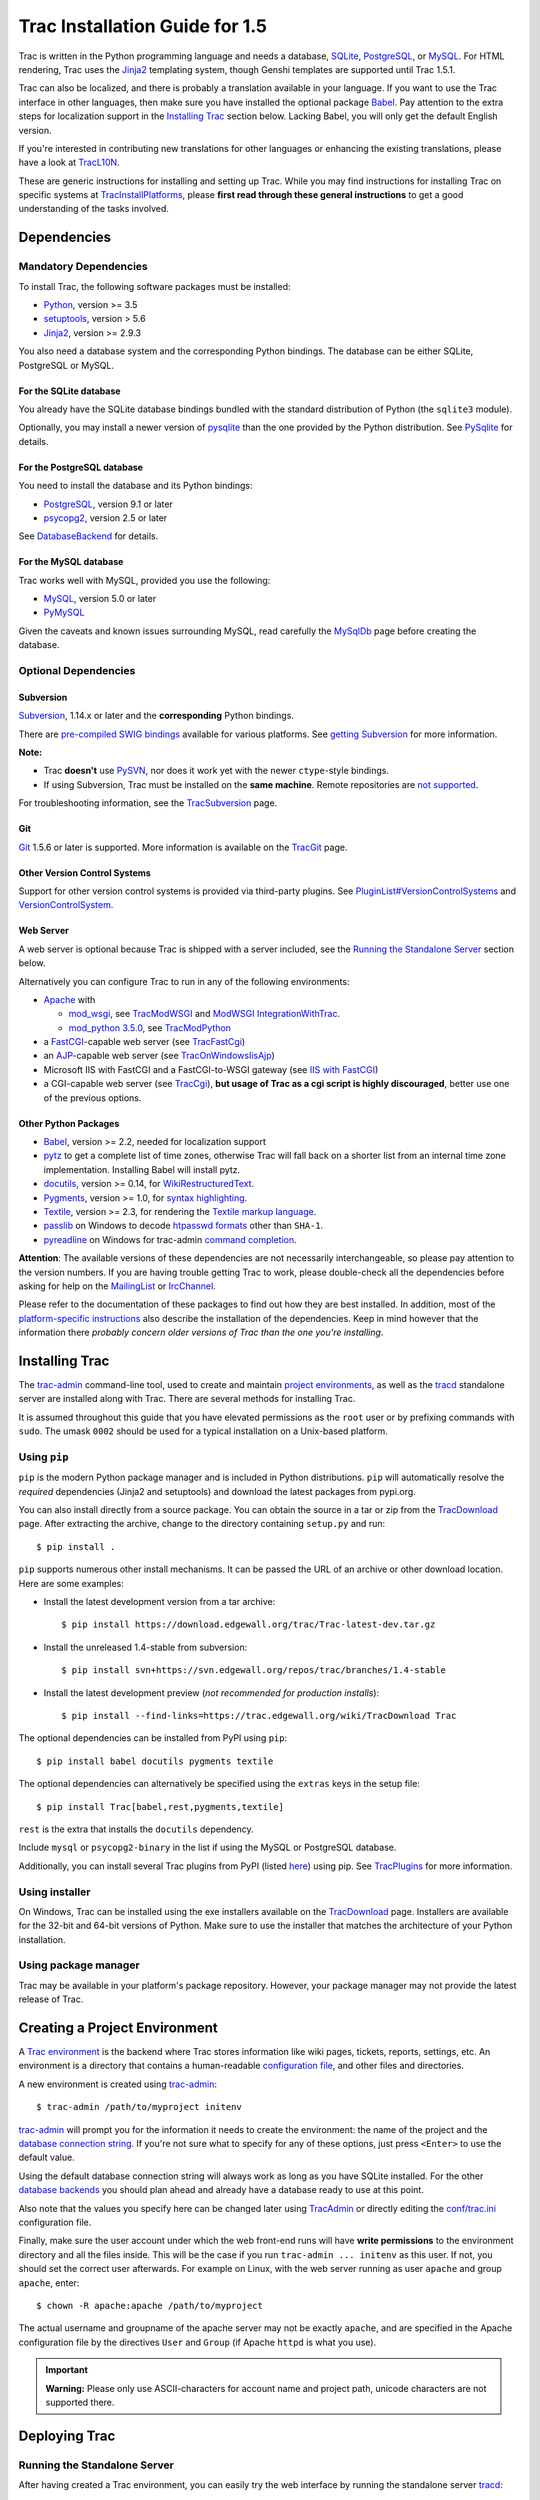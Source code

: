 .. _tracinstallationguidefor1.5:

Trac Installation Guide for 1.5
===============================

Trac is written in the Python programming language and needs a database,
`SQLite <https://sqlite.org/>`__,
`PostgreSQL <https://www.postgresql.org/>`__, or
`MySQL <https://mysql.com/>`__. For HTML rendering, Trac uses the
`Jinja2 <http://jinja.pocoo.org>`__ templating system, though Genshi
templates are supported until Trac 1.5.1.

Trac can also be localized, and there is probably a translation
available in your language. If you want to use the Trac interface in
other languages, then make sure you have installed the optional package
`Babel <#otherpythonpackages>`__. Pay attention to the extra steps for
localization support in the `Installing Trac <#installingtrac>`__
section below. Lacking Babel, you will only get the default English
version.

If you're interested in contributing new translations for other
languages or enhancing the existing translations, please have a look at
`TracL10N <https://trac.edgewall.org/intertrac/wiki%3ATracL10N>`__.

These are generic instructions for installing and setting up Trac. While
you may find instructions for installing Trac on specific systems at
`TracInstallPlatforms <https://trac.edgewall.org/intertrac/TracInstallPlatforms>`__,
please **first read through these general instructions** to get a good
understanding of the tasks involved.

.. _dependencies:

Dependencies
------------

.. _mandatorydependencies:

Mandatory Dependencies
~~~~~~~~~~~~~~~~~~~~~~

To install Trac, the following software packages must be installed:

-  `Python <https://www.python.org/>`__, version >= 3.5
-  `setuptools <https://pypi.org/project/setuptools>`__, version > 5.6
-  `Jinja2 <https://pypi.org/project/Jinja2>`__, version >= 2.9.3

You also need a database system and the corresponding Python bindings.
The database can be either SQLite, PostgreSQL or MySQL.

.. _forsqlite:

For the SQLite database
^^^^^^^^^^^^^^^^^^^^^^^

You already have the SQLite database bindings bundled with the standard
distribution of Python (the ``sqlite3`` module).

Optionally, you may install a newer version of
`pysqlite <https://pypi.org/project/pysqlite>`__ than the one provided
by the Python distribution. See
`PySqlite <https://trac.edgewall.org/intertrac/PySqlite%23ThePysqlite2bindings>`__
for details.

.. _forpostgresql:

For the PostgreSQL database
^^^^^^^^^^^^^^^^^^^^^^^^^^^

You need to install the database and its Python bindings:

-  `PostgreSQL <https://www.postgresql.org/>`__, version 9.1 or later
-  `psycopg2 <https://pypi.org/project/psycopg2>`__, version 2.5 or
   later

See
`DatabaseBackend <https://trac.edgewall.org/intertrac/DatabaseBackend%23Postgresql>`__
for details.

.. _formysql:

For the MySQL database
^^^^^^^^^^^^^^^^^^^^^^

Trac works well with MySQL, provided you use the following:

-  `MySQL <https://mysql.com/>`__, version 5.0 or later
-  `PyMySQL <https://pypi.org/project/PyMySQL>`__

Given the caveats and known issues surrounding MySQL, read carefully the
`MySqlDb <https://trac.edgewall.org/intertrac/MySqlDb>`__ page before
creating the database.

.. _optionaldependencies:

Optional Dependencies
~~~~~~~~~~~~~~~~~~~~~

.. _subversion:

Subversion
^^^^^^^^^^

`Subversion <https://subversion.apache.org/>`__, 1.14.x or later and the
**corresponding** Python bindings.

There are `pre-compiled SWIG
bindings <https://subversion.apache.org/packages.html>`__ available for
various platforms. See `getting
Subversion <https://trac.edgewall.org/intertrac/TracSubversion%23GettingSubversion>`__
for more information.

.. container:: wikipage

   **Note:**

   -  Trac **doesn't** use `PySVN <https://pypi.org/project/PySVN>`__,
      nor does it work yet with the newer ``ctype``-style bindings.
   -  If using Subversion, Trac must be installed on the **same
      machine**. Remote repositories are `not
      supported <https://trac.edgewall.org/intertrac/ticket%3A493>`__.

For troubleshooting information, see the
`TracSubversion <https://trac.edgewall.org/intertrac/TracSubversion%23Troubleshooting>`__
page.

.. _git:

Git
^^^

`Git <https://git-scm.com/>`__ 1.5.6 or later is supported. More
information is available on the
`TracGit <https://trac.edgewall.org/intertrac/TracGit>`__ page.

.. _otherversioncontrolsystems:

Other Version Control Systems
^^^^^^^^^^^^^^^^^^^^^^^^^^^^^

Support for other version control systems is provided via third-party
plugins. See
`PluginList#VersionControlSystems <https://trac.edgewall.org/intertrac/PluginList%23VersionControlSystems>`__
and
`VersionControlSystem <https://trac.edgewall.org/intertrac/VersionControlSystem>`__.

.. _webserver:

Web Server
^^^^^^^^^^

A web server is optional because Trac is shipped with a server included,
see the `Running the Standalone Server <#runningthestandaloneserver>`__
section below.

Alternatively you can configure Trac to run in any of the following
environments:

-  `Apache <https://httpd.apache.org/>`__ with

   -  `mod_wsgi <https://github.com/GrahamDumpleton/mod_wsgi>`__, see
      `TracModWSGI <https://trac.edgewall.org/wiki/TracModWSGI>`__ and
      `ModWSGI
      IntegrationWithTrac <https://code.google.com/p/modwsgi/wiki/IntegrationWithTrac>`__.
   -  `mod_python 3.5.0 <http://modpython.org/>`__, see
      `TracModPython <https://trac.edgewall.org/wiki/TracModPython>`__

-  a `FastCGI <https://fastcgi-archives.github.io>`__-capable web server
   (see `TracFastCgi <https://trac.edgewall.org/wiki/TracFastCgi>`__)
-  an
   `AJP <https://tomcat.apache.org/connectors-doc/ajp/ajpv13a.html>`__-capable
   web server (see
   `TracOnWindowsIisAjp <https://trac.edgewall.org/intertrac/TracOnWindowsIisAjp>`__)
-  Microsoft IIS with FastCGI and a FastCGI-to-WSGI gateway (see `IIS
   with
   FastCGI <https://trac.edgewall.org/intertrac/CookBook/Installation/TracOnWindowsIisWfastcgi>`__)
-  a CGI-capable web server (see
   `TracCgi <https://trac.edgewall.org/wiki/TracCgi>`__), **but usage of
   Trac as a cgi script is highly discouraged**, better use one of the
   previous options.

.. _otherpythonpackages:

Other Python Packages
^^^^^^^^^^^^^^^^^^^^^

-  `Babel <http://babel.pocoo.org>`__, version >= 2.2, needed for
   localization support
-  `pytz <http://pytz.sourceforge.net>`__ to get a complete list of time
   zones, otherwise Trac will fall back on a shorter list from an
   internal time zone implementation. Installing Babel will install
   pytz.
-  `docutils <http://docutils.sourceforge.net>`__, version >= 0.14, for
   `WikiRestructuredText <https://trac.edgewall.org/wiki/WikiRestructuredText>`__.
-  `Pygments <http://pygments.org>`__, version >= 1.0, for `syntax
   highlighting <https://trac.edgewall.org/wiki/TracSyntaxColoring>`__.
-  `Textile <https://pypi.org/project/textile>`__, version >= 2.3, for
   rendering the `Textile markup
   language <https://github.com/textile/python-textile>`__.
-  `passlib <https://pypi.org/project/passlib>`__ on Windows to decode
   `htpasswd
   formats <https://trac.edgewall.org/wiki/TracStandalone#BasicAuthorization:Usingahtpasswdpasswordfile>`__
   other than ``SHA-1``.
-  `pyreadline <https://pypi.org/project/pyreadline>`__ on Windows for
   trac-admin `command
   completion <https://trac.edgewall.org/wiki/TracAdmin#InteractiveMode>`__.

.. container:: wikipage

   **Attention**: The available versions of these dependencies are not
   necessarily interchangeable, so please pay attention to the version
   numbers. If you are having trouble getting Trac to work, please
   double-check all the dependencies before asking for help on the
   `MailingList <https://trac.edgewall.org/intertrac/MailingList>`__ or
   `IrcChannel <https://trac.edgewall.org/intertrac/IrcChannel>`__.

Please refer to the documentation of these packages to find out how they
are best installed. In addition, most of the `platform-specific
instructions <https://trac.edgewall.org/intertrac/TracInstallPlatforms>`__
also describe the installation of the dependencies. Keep in mind however
that the information there *probably concern older versions of Trac than
the one you're installing*.

.. _installingtrac:

Installing Trac
---------------

The `trac-admin <https://trac.edgewall.org/wiki/TracAdmin>`__
command-line tool, used to create and maintain `project
environments <https://trac.edgewall.org/wiki/TracEnvironment>`__, as
well as the `tracd <https://trac.edgewall.org/wiki/TracStandalone>`__
standalone server are installed along with Trac. There are several
methods for installing Trac.

It is assumed throughout this guide that you have elevated permissions
as the ``root`` user or by prefixing commands with ``sudo``. The umask
``0002`` should be used for a typical installation on a Unix-based
platform.

.. _usingpip:

Using ``pip``
~~~~~~~~~~~~~

``pip`` is the modern Python package manager and is included in Python
distributions. ``pip`` will automatically resolve the *required*
dependencies (Jinja2 and setuptools) and download the latest packages
from pypi.org.

You can also install directly from a source package. You can obtain the
source in a tar or zip from the
`TracDownload <https://trac.edgewall.org/intertrac/TracDownload>`__
page. After extracting the archive, change to the directory containing
``setup.py`` and run:

.. container:: wiki-code

   .. container:: code

      ::

         $ pip install .

``pip`` supports numerous other install mechanisms. It can be passed the
URL of an archive or other download location. Here are some examples:

-  Install the latest development version from a tar archive:

   .. container:: wiki-code

      .. container:: code

         ::

            $ pip install https://download.edgewall.org/trac/Trac-latest-dev.tar.gz

-  Install the unreleased 1.4-stable from subversion:

   .. container:: wiki-code

      .. container:: code

         ::

            $ pip install svn+https://svn.edgewall.org/repos/trac/branches/1.4-stable

-  Install the latest development preview (*not recommended for
   production installs*):

   .. container:: wiki-code

      .. container:: code

         ::

            $ pip install --find-links=https://trac.edgewall.org/wiki/TracDownload Trac

The optional dependencies can be installed from PyPI using ``pip``:

.. container:: wiki-code

   .. container:: code

      ::

         $ pip install babel docutils pygments textile

The optional dependencies can alternatively be specified using the
``extras`` keys in the setup file:

.. container:: wiki-code

   .. container:: code

      ::

         $ pip install Trac[babel,rest,pygments,textile]

``rest`` is the extra that installs the ``docutils`` dependency.

Include ``mysql`` or ``psycopg2-binary`` in the list if using the MySQL
or PostgreSQL database.

Additionally, you can install several Trac plugins from PyPI (listed
`here <https://pypi.org/search/?c=Framework+%3A%3A+Trac>`__) using pip.
See `TracPlugins <https://trac.edgewall.org/wiki/TracPlugins>`__ for
more information.

.. _usinginstaller:

Using installer
~~~~~~~~~~~~~~~

On Windows, Trac can be installed using the exe installers available on
the `TracDownload <https://trac.edgewall.org/intertrac/TracDownload>`__
page. Installers are available for the 32-bit and 64-bit versions of
Python. Make sure to use the installer that matches the architecture of
your Python installation.

.. _usingpackagemanager:

Using package manager
~~~~~~~~~~~~~~~~~~~~~

Trac may be available in your platform's package repository. However,
your package manager may not provide the latest release of Trac.

.. _creatingaprojectenvironment:

Creating a Project Environment
------------------------------

A `Trac environment <https://trac.edgewall.org/wiki/TracEnvironment>`__
is the backend where Trac stores information like wiki pages, tickets,
reports, settings, etc. An environment is a directory that contains a
human-readable `configuration
file <https://trac.edgewall.org/wiki/TracIni>`__, and other files and
directories.

A new environment is created using
`trac-admin <https://trac.edgewall.org/wiki/TracAdmin>`__:

.. container:: wiki-code

   .. container:: code

      ::

         $ trac-admin /path/to/myproject initenv

`trac-admin <https://trac.edgewall.org/wiki/TracAdmin>`__ will prompt
you for the information it needs to create the environment: the name of
the project and the `database connection
string <https://trac.edgewall.org/wiki/TracEnvironment#DatabaseConnectionStrings>`__.
If you're not sure what to specify for any of these options, just press
``<Enter>`` to use the default value.

Using the default database connection string will always work as long as
you have SQLite installed. For the other `database
backends <https://trac.edgewall.org/intertrac/DatabaseBackend>`__ you
should plan ahead and already have a database ready to use at this
point.

Also note that the values you specify here can be changed later using
`TracAdmin <https://trac.edgewall.org/wiki/TracAdmin>`__ or directly
editing the `conf/trac.ini <https://trac.edgewall.org/wiki/TracIni>`__
configuration file.

Finally, make sure the user account under which the web front-end runs
will have **write permissions** to the environment directory and all the
files inside. This will be the case if you run
``trac-admin ... initenv`` as this user. If not, you should set the
correct user afterwards. For example on Linux, with the web server
running as user ``apache`` and group ``apache``, enter:

.. container:: wiki-code

   .. container:: code

      ::

         $ chown -R apache:apache /path/to/myproject

The actual username and groupname of the apache server may not be
exactly ``apache``, and are specified in the Apache configuration file
by the directives ``User`` and ``Group`` (if Apache ``httpd`` is what
you use).

.. important::

   **Warning:** Please only use ASCII-characters for account name and
   project path, unicode characters are not supported there.

.. _deployingtrac:

Deploying Trac
--------------

.. _runningthestandaloneserver:

Running the Standalone Server
~~~~~~~~~~~~~~~~~~~~~~~~~~~~~

After having created a Trac environment, you can easily try the web
interface by running the standalone server
`tracd <https://trac.edgewall.org/wiki/TracStandalone>`__:

.. container:: wiki-code

   .. container:: code

      ::

         $ tracd --port 8000 /path/to/myproject

Then, open a browser and visit ``http://localhost:8000/``. You should
get a simple listing of all environments that ``tracd`` knows about.
Follow the link to the environment you just created, and you should see
Trac in action. If you only plan on managing a single project with Trac
you can have the standalone server skip the environment list by starting
it like this:

.. container:: wiki-code

   .. container:: code

      ::

         $ tracd -s --port 8000 /path/to/myproject

.. _runningtraconawebserver:

Running Trac on a Web Server
~~~~~~~~~~~~~~~~~~~~~~~~~~~~

Trac provides various options for connecting to a "real" web server:

-  `FastCGI <https://trac.edgewall.org/wiki/TracFastCgi>`__
-  `Apache with mod_wsgi <https://trac.edgewall.org/wiki/TracModWSGI>`__
-  `Apache with
   mod_python <https://trac.edgewall.org/wiki/TracModPython>`__
-  `CGI <https://trac.edgewall.org/wiki/TracCgi>`__ *(should not be
   used, as the performance is far from optimal)*

Trac also supports
`AJP <https://trac.edgewall.org/intertrac/TracOnWindowsIisAjp>`__ which
may be your choice if you want to connect to IIS. Other deployment
scenarios are possible:
`nginx <https://trac.edgewall.org/intertrac/TracNginxRecipe>`__,
`uwsgi <https://uwsgi-docs.readthedocs.io/en/latest/#Traconapacheinasub-uri>`__,
`Isapi-wsgi <https://trac.edgewall.org/intertrac/TracOnWindowsIisIsapi>`__
etc.

.. _cgi-bin:

Generating the Trac cgi-bin directory
^^^^^^^^^^^^^^^^^^^^^^^^^^^^^^^^^^^^^

Application scripts for CGI, FastCGI and mod-wsgi can be generated using
the `trac-admin <https://trac.edgewall.org/wiki/TracAdmin>`__ ``deploy``
command:

.. code::

   deploy <directory>

       Extract static resources from Trac and all plugins

Grant the web server execution right on scripts in the ``cgi-bin``
directory.

For example, the following yields a typical directory structure:

.. container:: wiki-code

   .. container:: code

      ::

         $ mkdir -p /var/trac
         $ trac-admin /var/trac/<project> initenv
         $ trac-admin /var/trac/<project> deploy /var/www
         $ ls /var/www
         cgi-bin htdocs
         $ chmod ugo+x /var/www/cgi-bin/*

.. _mappingstaticresources:

Mapping Static Resources
^^^^^^^^^^^^^^^^^^^^^^^^

Without additional configuration, Trac will handle requests for static
resources such as stylesheets and images. For anything other than a
`TracStandalone <https://trac.edgewall.org/wiki/TracStandalone>`__
deployment, this is not optimal as the web server can be set up to
directly serve the static resources. For CGI setup, this is **highly
undesirable** as it causes abysmal performance.

Web servers such as `Apache <https://httpd.apache.org/>`__ allow you to
create *Aliases* to resources, giving them a virtual URL that doesn't
necessarily reflect their location on the file system. We can map
requests for static resources directly to directories on the file
system, to avoid Trac processing the requests.

There are two primary URL paths for static resources: ``/chrome/common``
and ``/chrome/site``. Plugins can add their own resources, usually
accessible at the ``/chrome/<plugin>`` path.

A single ``/chrome`` alias can used if the static resources are
extracted for all plugins. This means that the ``deploy`` command
(discussed in the previous section) must be executed after installing or
updating a plugin that provides static resources, or after modifying
resources in the ``$env/htdocs`` directory. This is probably appropriate
for most installations but may not be what you want if, for example, you
wish to upload plugins through the *Plugins* administration page.

The ``deploy`` command creates an ``htdocs`` directory with:

-  ``common/`` - the static resources of Trac
-  ``site/`` - a copy of the environment's ``htdocs/`` directory
-  ``shared`` - the static resources shared by multiple Trac
   environments, with a location defined by the ``[inherit]``
   ``htdocs_dir`` option
-  ``<plugin>/`` - one directory for each resource directory provided by
   the plugins enabled for this environment

The example that follows will create a single ``/chrome`` alias. If that
isn't the correct approach for your installation you simply need to
create more specific aliases:

.. container:: wiki-code

   .. container:: code

      ::

         Alias /trac/chrome/common /path/to/trac/htdocs/common
         Alias /trac/chrome/site /path/to/trac/htdocs/site
         Alias /trac/chrome/shared /path/to/trac/htdocs/shared
         Alias /trac/chrome/<plugin> /path/to/trac/htdocs/<plugin>

.. _scriptalias-example:

Example: Apache and ``ScriptAlias``
'''''''''''''''''''''''''''''''''''

Assuming the deployment has been done this way:

.. container:: wiki-code

   .. container:: code

      ::

         $ trac-admin /var/trac/<project> deploy /var/www/trac

Add the following snippet to Apache configuration, changing paths to
match your deployment. The snippet must be placed *before* the
``ScriptAlias`` or ``WSGIScriptAlias`` directive, because those
directives map all requests to the Trac application:

.. container:: wiki-code

   .. container:: code

      ::

         Alias /trac/chrome /var/www/trac/htdocs

         <Directory "/var/www/trac/htdocs">
           # For Apache 2.2
           <IfModule !mod_authz_core.c>
             Order allow,deny
             Allow from all
           </IfModule>
           # For Apache 2.4
           <IfModule mod_authz_core.c>
             Require all granted
           </IfModule>
         </Directory>

If using mod_python, add this too, otherwise the alias will be ignored:

.. container:: wiki-code

   .. container:: code

      ::

         <Location "/trac/chrome/common">
           SetHandler None
         </Location>

Alternatively, if you wish to serve static resources directly from your
project's ``htdocs`` directory rather than the location to which the
files are extracted with the ``deploy`` command, you can configure
Apache to serve those resources. Again, put this *before* the
``ScriptAlias`` or ``WSGIScriptAlias`` for the .*cgi scripts, and adjust
names and locations to match your installation:

.. container:: wiki-code

   .. container:: code

      ::

         Alias /trac/chrome/site /path/to/projectenv/htdocs

         <Directory "/path/to/projectenv/htdocs">
           # For Apache 2.2
           <IfModule !mod_authz_core.c>
             Order allow,deny
             Allow from all
           </IfModule>
           # For Apache 2.4
           <IfModule mod_authz_core.c>
             Require all granted
           </IfModule>
         </Directory>

Another alternative to aliasing ``/trac/chrome/common`` is having Trac
generate direct links for those static resources (and only those), using
the
`trac.htdocs_location <https://trac.edgewall.org/wiki/TracIni#trac-htdocs_location-option>`__
configuration setting:

.. container:: wiki-code

   .. container:: code

      ::

         [trac]
         htdocs_location = http://static.example.org/trac-common/

Note that this makes it easy to have a dedicated domain serve those
static resources, preferentially cookie-less.

Of course, you still need to make the Trac ``htdocs/common`` directory
available through the web server at the specified URL, for example by
copying (or linking) the directory into the document root of the web
server:

.. container:: wiki-code

   .. container:: code

      ::

         $ ln -s /path/to/trac/htdocs/common /var/www/static.example.org/trac-common

.. _settinguptheplugincache:

Setting up the Plugin Cache
^^^^^^^^^^^^^^^^^^^^^^^^^^^

Some Python plugins need to be extracted to a cache directory. By
default the cache resides in the home directory of the current user.
When running Trac on a Web Server as a dedicated user (which is highly
recommended) who has no home directory, this might prevent the plugins
from starting. To override the cache location you can set the
``PYTHON_EGG_CACHE`` environment variable. Refer to your server
documentation for detailed instructions on how to set environment
variables.

.. _configuringauthentication:

Configuring Authentication
--------------------------

Trac uses HTTP authentication. You'll need to configure your web server
to request authentication when the ``.../login`` URL is hit (the virtual
path of the "login" button). Trac will automatically pick the
``REMOTE_USER`` variable up after you provide your credentials.
Therefore, all user management goes through your web server
configuration. Please consult the documentation of your web server for
more info.

The process of adding, removing, and configuring user accounts for
authentication depends on the specific way you run Trac.

Please refer to one of the following sections:

-  `TracStandalone#UsingAuthentication <https://trac.edgewall.org/wiki/TracStandalone#UsingAuthentication>`__
   if you use the standalone server, ``tracd``.
-  `TracModWSGI#ConfiguringAuthentication <https://trac.edgewall.org/wiki/TracModWSGI#ConfiguringAuthentication>`__
   if you use the Apache web server, with any of its front end:
   ``mod_wsgi``, ``mod_python``, ``mod_fcgi`` or ``mod_fastcgi``.
-  `TracFastCgi <https://trac.edgewall.org/wiki/TracFastCgi>`__ if
   you're using another web server with FCGI support (Cherokee,
   Lighttpd, LiteSpeed, nginx)

`TracAuthenticationIntroduction <https://trac.edgewall.org/intertrac/TracAuthenticationIntroduction>`__
also contains some useful information for beginners.

.. _grantingadminrightstotheadminuser:

Granting admin rights to the admin user
---------------------------------------

Grant admin rights to user admin:

.. container:: wiki-code

   .. container:: code

      ::

         $ trac-admin /path/to/myproject permission add admin TRAC_ADMIN

This user will have an *Admin* navigation item that directs to pages for
administering your Trac project.

.. _configuringtrac:

Configuring Trac
----------------

Configuration options are documented on the
`TracIni <https://trac.edgewall.org/wiki/TracIni>`__ page.

`TracRepositoryAdmin <https://trac.edgewall.org/wiki/TracRepositoryAdmin>`__
provides information on configuring version control repositories for
your project.

In addition to the optional version control backends, Trac provides
several optional features that are disabled by default:

-  `Fine-grained permission
   policy <https://trac.edgewall.org/wiki/TracFineGrainedPermissions#AuthzPolicy>`__
-  `Custom
   permissions <https://trac.edgewall.org/wiki/TracPermissions#CreatingNewPrivileges>`__
-  `Ticket
   deletion <https://trac.edgewall.org/wiki/TracTickets#deleter>`__
-  `Ticket
   cloning <https://trac.edgewall.org/wiki/TracTickets#cloner>`__
-  `Ticket changeset
   references <https://trac.edgewall.org/wiki/TracRepositoryAdmin#CommitTicketUpdater>`__

.. _usingtrac:

Using Trac
----------

Once you have your Trac site up and running, you should be able to
create tickets, view the timeline, browse your version control
repository if configured, etc.

Keep in mind that *anonymous* (not logged in) users can by default
access only a few of the features, in particular they will have a
read-only access to the resources. You will need to configure
authentication and grant additional
`permissions <https://trac.edgewall.org/wiki/TracPermissions>`__ to
authenticated users to see the full set of features.

*Enjoy!*

`The Trac Team <https://trac.edgewall.org/intertrac/TracTeam>`__

--------------

See also:
`TracInstallPlatforms <https://trac.edgewall.org/intertrac/TracInstallPlatforms>`__,
`TracGuide <https://trac.edgewall.org/wiki/TracGuide>`__,
`TracUpgrade <https://trac.edgewall.org/wiki/TracUpgrade>`__

